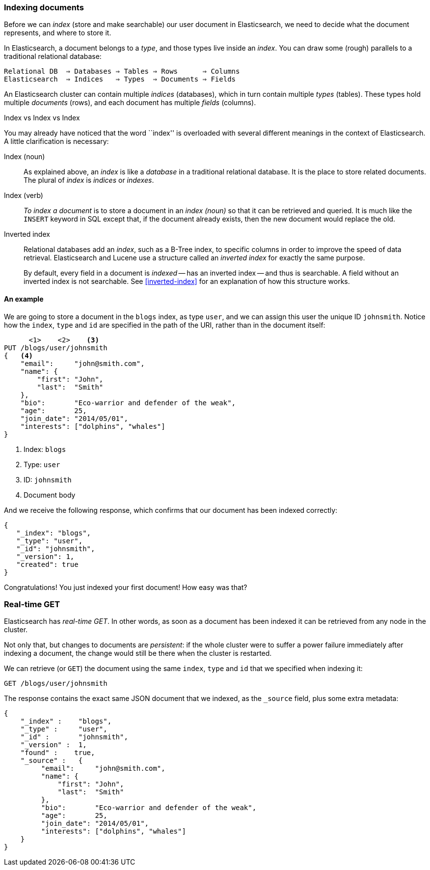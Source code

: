 === Indexing documents

Before we can _index_ (store and make searchable) our user document in
Elasticsearch, we need to decide what the document represents, and where to
store it.

In Elasticsearch, a document belongs to a _type_, and those types live inside
an _index_. You can draw some (rough) parallels to a traditional relational database:


    Relational DB  ⇒ Databases ⇒ Tables ⇒ Rows      ⇒ Columns
    Elasticsearch  ⇒ Indices   ⇒ Types  ⇒ Documents ⇒ Fields

An Elasticsearch cluster can contain multiple _indices_ (databases), which in
turn contain multiple _types_ (tables). These types hold multiple _documents_
(rows), and each document has multiple _fields_ (columns).

.Index vs Index vs Index
**************************************************

You may already have noticed that the word ``index'' is overloaded with
several different meanings in the context of Elasticsearch. A little
clarification is necessary:

Index (noun)::

As explained above, an _index_ is like a _database_ in a traditional
relational database. It is the place to store related documents. The plural of
_index_ is _indices_ or _indexes_.

Index (verb)::

_To index a document_ is to store a document in an _index (noun)_ so that it can
be retrieved and queried. It is much like the `INSERT` keyword in SQL except
that, if the document already exists, then the new document would replace the old.

Inverted index::

Relational databases add an _index_, such as a B-Tree index, to specific
columns in order to improve the speed of data retrieval.  Elasticsearch and
Lucene use a structure called an _inverted index_ for exactly the same
purpose.
+
By default, every field in a document is _indexed_ -- has an inverted index --
and thus is searchable. A field without an inverted index is not searchable.
See <<inverted-index>> for an explanation of how this structure works.

**************************************************

==== An example
We are going to store a document in the `blogs` index, as type `user`, and we
can assign this user the unique ID `johnsmith`. Notice how
the `index`, `type` and `id` are specified in the path of the URI, rather
than in the document itself:

[source,js]
--------------------------------------------------
      <1>    <2>    <3>
PUT /blogs/user/johnsmith
{   <4>
    "email":     "john@smith.com",
    "name": {
        "first": "John",
        "last":  "Smith"
    },
    "bio":       "Eco-warrior and defender of the weak",
    "age":       25,
    "join_date": "2014/05/01",
    "interests": ["dolphins", "whales"]
}
--------------------------------------------------
<1> Index: `blogs`
<2> Type: `user`
<3> ID: `johnsmith`
<4> Document body

And we receive the following response, which confirms that our document
has been indexed correctly:

[source,js]
--------------------------------------------------
{
   "_index": "blogs",
   "_type": "user",
   "_id": "johnsmith",
   "_version": 1,
   "created": true
}
--------------------------------------------------


Congratulations! You just indexed your first document! How easy was that?

=== Real-time GET

Elasticsearch has _real-time GET_. In other words, as soon as a document
has been indexed it can be retrieved from any node in the cluster.

Not only that, but changes to documents are _persistent_: if the whole cluster
were to suffer a power failure immediately after indexing a document, the
change would still be there when the cluster is restarted.

We can retrieve (or `GET`) the document using the same `index`, `type` and `id`
that we specified when indexing it:

[source,js]
--------------------------------------------------
GET /blogs/user/johnsmith
--------------------------------------------------

The response contains the exact same JSON document that we indexed, as the
`_source` field, plus some extra metadata:

[source,js]
--------------------------------------------------
{
    "_index" :    "blogs",
    "_type" :     "user",
    "_id" :       "johnsmith",
    "_version" :  1,
    "found" :    true,
    "_source" :   {
         "email":     "john@smith.com",
         "name": {
             "first": "John",
             "last":  "Smith"
         },
         "bio":       "Eco-warrior and defender of the weak",
         "age":       25,
         "join_date": "2014/05/01",
         "interests": ["dolphins", "whales"]
    }
}
--------------------------------------------------





